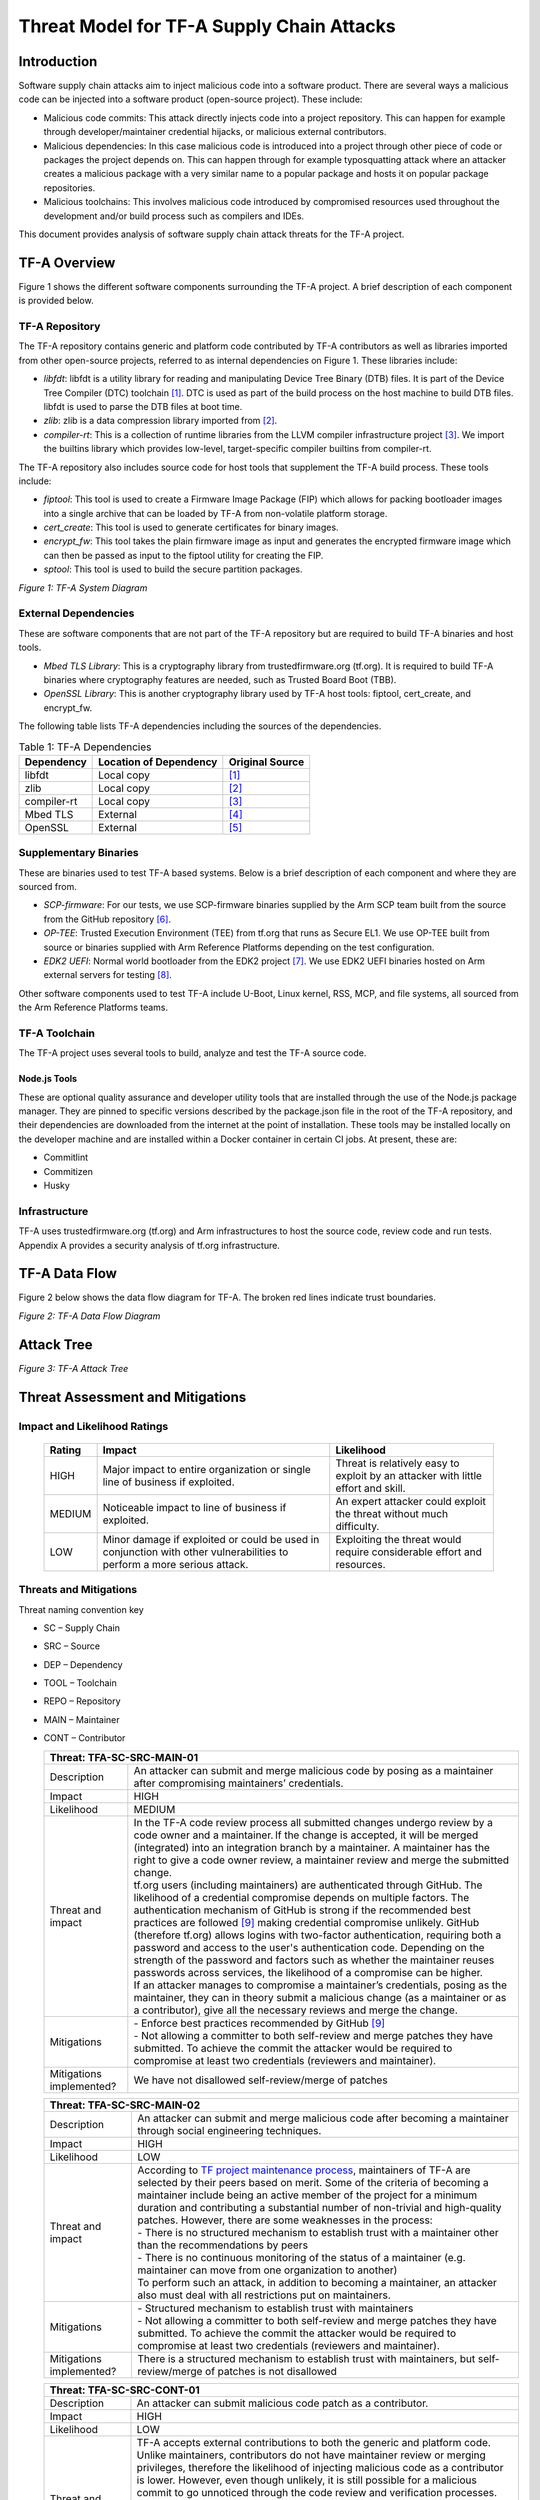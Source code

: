 Threat Model for TF-A Supply Chain Attacks
~~~~~~~~~~~~~~~~~~~~~~~~~~~~~~~~~~~~~~~~~~

Introduction
************

Software supply chain attacks aim to inject malicious code into a software
product. There are several ways a malicious code can be injected into a
software product (open-source project). These include:

- Malicious code commits: This attack directly injects code into a project
  repository. This can happen for example through developer/maintainer
  credential hijacks, or malicious external contributors.

- Malicious dependencies:  In this case malicious code is introduced into a
  project through other piece of code or packages the project depends on. This
  can happen through for example typosquatting attack where an attacker creates
  a malicious package with a very similar name to a popular package and hosts
  it on popular package repositories.

- Malicious toolchains:  This involves malicious code introduced by compromised
  resources used throughout the development and/or build process such as
  compilers and IDEs.

This document provides analysis of software supply chain attack threats for the
TF-A project.

TF-A Overview
*************

Figure 1 shows the different software components surrounding the TF-A project.
A brief description of each component is provided below.

TF-A Repository
===============

The TF-A repository contains generic and platform code contributed by TF-A
contributors as well as libraries imported from other open-source projects,
referred to as internal dependencies on Figure 1. These libraries include:

- *libfdt*: libfdt is a utility library for reading and manipulating Device
  Tree Binary (DTB) files. It is part of the Device Tree Compiler (DTC)
  toolchain [1]_. DTC is used as part of the build process on the host machine
  to build DTB files. libfdt is used to parse the DTB files at boot time.

- *zlib*: zlib is a data compression library imported from [2]_.

- *compiler-rt*: This is a collection of runtime libraries from the LLVM
  compiler infrastructure project [3]_. We import the builtins library which
  provides low-level, target-specific compiler builtins from compiler-rt.

The TF-A repository also includes source code for host tools that supplement
the TF-A build process. These tools include:

- *fiptool*: This tool is used to create a Firmware Image Package (FIP) which
  allows for packing bootloader images into a single archive that can be
  loaded by TF-A from non-volatile platform storage.

- *cert_create*: This tool is used to generate certificates for binary images.

- *encrypt_fw*: This tool takes the plain firmware image as input and generates
  the encrypted firmware image which can then be passed as input to the fiptool
  utility for creating the FIP.

- *sptool*: This tool is used to build the secure partition packages.

|TF-A System Diagram|
*Figure 1: TF-A System Diagram*

External Dependencies
=====================

These are software components that are not part of the TF-A repository but are
required to build TF-A binaries and host tools.

- *Mbed TLS Library*: This is a cryptography library from trustedfirmware.org
  (tf.org). It is required to build TF-A binaries where cryptography features
  are needed, such as Trusted Board Boot (TBB).

- *OpenSSL Library*: This is another cryptography library used by TF-A host
  tools: fiptool, cert_create, and encrypt_fw.

The following table lists TF-A dependencies including the sources of the
dependencies.

.. table:: Table 1: TF-A Dependencies

  +-------------+------------------------+------------------------------------+
  | Dependency  | Location of Dependency | Original Source                    |
  +=============+========================+====================================+
  | libfdt      | Local copy             | [1]_                               |
  +-------------+------------------------+------------------------------------+
  | zlib        | Local copy             | [2]_                               |
  +-------------+------------------------+------------------------------------+
  | compiler-rt | Local copy             | [3]_                               |
  +-------------+------------------------+------------------------------------+
  | Mbed TLS    | External               | [4]_                               |
  +-------------+------------------------+------------------------------------+
  | OpenSSL     | External               | [5]_                               |
  +-------------+------------------------+------------------------------------+

Supplementary Binaries
======================

These are binaries used to test TF-A based systems. Below is a brief
description of each component and where they are sourced from.

- *SCP-firmware*: For our tests, we use SCP-firmware binaries supplied by the
  Arm SCP team built from the source from the GitHub repository [6]_.

- *OP-TEE*: Trusted Execution Environment (TEE) from tf.org that runs as
  Secure EL1. We use OP-TEE built from source or binaries supplied with Arm
  Reference Platforms depending on the test configuration.

- *EDK2 UEFI*: Normal world bootloader from the EDK2 project [7]_. We use EDK2
  UEFI binaries hosted on Arm external servers for testing [8]_.

Other software components used to test TF-A include U-Boot, Linux kernel, RSS,
MCP, and file systems, all sourced from the Arm Reference Platforms teams.

TF-A Toolchain
==============

The TF-A project uses several tools to build, analyze and test the TF-A source
code.

Node.js Tools
-------------

These are optional quality assurance and developer utility tools that are
installed through the use of the Node.js package manager. They are pinned to
specific versions described by the package.json file in the root of the TF-A
repository, and their dependencies are downloaded from the internet at the
point of installation. These tools may be installed locally on the developer
machine and are installed within a Docker container in certain CI jobs. At
present, these are:

- Commitlint

- Commitizen

- Husky

Infrastructure
==============

TF-A uses trustedfirmware.org (tf.org) and Arm infrastructures to host the
source code, review code and run tests. Appendix A provides a security analysis
of tf.org infrastructure.

TF-A Data Flow
**************

Figure 2 below shows the data flow diagram for TF-A. The broken red lines
indicate trust boundaries.

|TF-A Data Flow Diagram|
*Figure 2: TF-A Data Flow Diagram*

Attack Tree
***********

|TF-A Attack Tree|
*Figure 3: TF-A Attack Tree*

Threat Assessment and Mitigations
*********************************

Impact and Likelihood Ratings
=============================

  +--------+------------------------------+-----------------------------------+
  | Rating | Impact                       | Likelihood                        |
  +========+==============================+===================================+
  | HIGH   | Major impact to entire       | Threat is relatively easy to      |
  |        | organization or single line  | exploit by an attacker with       |
  |        | of business if exploited.    | little effort and skill.          |
  +--------+------------------------------+-----------------------------------+
  | MEDIUM | Noticeable impact to line of | An expert attacker could exploit  |
  |        | business if exploited.       | the threat without much           |
  |        |                              | difficulty.                       |
  +--------+------------------------------+-----------------------------------+
  | LOW    | Minor damage if exploited or | Exploiting the threat would       |
  |        | could be used in conjunction | require considerable effort and   |
  |        | with other vulnerabilities   | resources.                        |
  |        | to perform a more serious    |                                   |
  |        | attack.                      |                                   |
  +--------+------------------------------+-----------------------------------+

Threats and Mitigations
=======================

Threat naming convention key

- SC – Supply Chain

- SRC – Source

- DEP – Dependency

- TOOL – Toolchain

- REPO – Repository

- MAIN – Maintainer

- CONT – Contributor

  +---------------------------------------------------------------------------+
  | Threat: TFA-SC-SRC-MAIN-01                                                |
  +=============+=============================================================+
  | Description | An attacker can submit and merge malicious code by posing   |
  |             | as a maintainer after compromising maintainers’             |
  |             | credentials.                                                |
  +-------------+-------------------------------------------------------------+
  | Impact      | HIGH                                                        |
  +-------------+-------------------------------------------------------------+
  | Likelihood  | MEDIUM                                                      |
  +-------------+-------------------------------------------------------------+
  | Threat and  | | In the TF-A code review process all submitted changes     |
  | impact      |   undergo review by a code owner and a maintainer. If the   |
  |             |   change is accepted, it will be merged (integrated) into   |
  |             |   an integration branch by a maintainer. A maintainer has   |
  |             |   the right to give a code owner review, a maintainer       |
  |             |   review and merge the submitted change.                    |
  |             |                                                             |
  |             | | tf.org users (including maintainers) are authenticated    |
  |             |   through GitHub. The likelihood of a credential compromise |
  |             |   depends on multiple factors. The authentication mechanism |
  |             |   of GitHub is strong if the recommended best practices are |
  |             |   followed [9]_ making credential compromise unlikely.      |
  |             |   GitHub (therefore tf.org) allows logins with two-factor   |
  |             |   authentication, requiring both a password and access to   |
  |             |   the user's authentication code. Depending on the strength |
  |             |   of the password and factors such as whether the           |
  |             |   maintainer reuses passwords across services, the          |
  |             |   likelihood of a compromise can be higher.                 |
  |             |                                                             |
  |             | | If an attacker manages to compromise a maintainer’s       |
  |             |   credentials, posing as the maintainer, they can in theory |
  |             |   submit a malicious change (as a maintainer or as a        |
  |             |   contributor), give all the necessary reviews and merge    |
  |             |   the change.                                               |
  +-------------+-------------------------------------------------------------+
  | Mitigations | | - Enforce best practices recommended by GitHub [9]_       |
  |             |                                                             |
  |             | | - Not allowing a committer to both self-review and merge  |
  |             |     patches they have submitted. To achieve the commit the  |
  |             |     attacker would be required to compromise at least two   |
  |             |     credentials (reviewers and maintainer).                 |
  +-------------+-------------------------------------------------------------+
  | Mitigations | We have not disallowed self-review/merge of patches         |
  | implemented?|                                                             |
  +-------------+-------------------------------------------------------------+

  +---------------------------------------------------------------------------+
  | Threat: TFA-SC-SRC-MAIN-02                                                |
  +=============+=============================================================+
  | Description | An attacker can submit and merge malicious code after       |
  |             | becoming a maintainer through social engineering            |
  |             | techniques.                                                 |
  +-------------+-------------------------------------------------------------+
  | Impact      | HIGH                                                        |
  +-------------+-------------------------------------------------------------+
  | Likelihood  | LOW                                                         |
  +-------------+-------------------------------------------------------------+
  | Threat and  | | According to `TF project maintenance process`_,           |
  | impact      |   maintainers of TF-A are selected by their peers based on  |
  |             |   merit. Some of the criteria of becoming a maintainer      |
  |             |   include being an active member of the project for a       |
  |             |   minimum duration and contributing a substantial number of |
  |             |   non-trivial and high-quality patches. However, there are  |
  |             |   some weaknesses in the process:                           |
  |             |                                                             |
  |             | | - There is no structured mechanism to establish trust     |
  |             |     with a maintainer other than the recommendations by     |
  |             |     peers                                                   |
  |             | | - There is no continuous monitoring of the status of a    |
  |             |     maintainer (e.g. maintainer can move from one           |
  |             |     organization to another)                                |
  |             |                                                             |
  |             | | To perform such an attack, in addition to becoming a      |
  |             |   maintainer, an attacker also must deal with all           |
  |             |   restrictions put on maintainers.                          |
  +-------------+-------------------------------------------------------------+
  | Mitigations | | - Structured mechanism to establish trust with            |
  |             |     maintainers                                             |
  |             |                                                             |
  |             | | - Not allowing a committer to both self-review and merge  |
  |             |     patches they have submitted. To achieve the commit the  |
  |             |     attacker would be required to compromise at least two   |
  |             |     credentials (reviewers and maintainer).                 |
  +-------------+-------------------------------------------------------------+
  | Mitigations | There is a structured mechanism to establish trust with     |
  | implemented?| maintainers, but self-review/merge of patches is not        |
  |             | disallowed                                                  |
  +-------------+-------------------------------------------------------------+

  +---------------------------------------------------------------------------+
  | Threat: TFA-SC-SRC-CONT-01                                                |
  +=============+=============================================================+
  | Description | An attacker can submit malicious code patch as a            |
  |             | contributor.                                                |
  +-------------+-------------------------------------------------------------+
  | Impact      | HIGH                                                        |
  +-------------+-------------------------------------------------------------+
  | Likelihood  | LOW                                                         |
  +-------------+-------------------------------------------------------------+
  | Threat and  | | TF-A accepts external contributions to both the generic   |
  | impact      |   and platform code. Unlike maintainers, contributors do    |
  |             |   not have maintainer review or merging privileges,         |
  |             |   therefore the likelihood of injecting malicious code as a |
  |             |   contributor is lower. However, even though unlikely, it   |
  |             |   is still possible for a malicious commit to go unnoticed  |
  |             |   through the code review and verification processes.       |
  |             |                                                             |
  |             | | If successful, the impact can range from low to high      |
  |             |   depending on the injected code. For example, an attacker  |
  |             |   can potentially deliberately insert a memory corruption   |
  |             |   vulnerability that is hard to notice on code review and   |
  |             |   will not be detected by the verification process. This    |
  |             |   vulnerability by itself may have a low impact but can     |
  |             |   have a major impact if used in combination with other     |
  |             |   vulnerabilities.                                          |
  +-------------+-------------------------------------------------------------+
  | Proposed    | - Code review and verification                              |
  | Mitigations |                                                             |
  +-------------+-------------------------------------------------------------+
  | Mitigations | Yes, contributions go through the thorough review and       |
  | implemented?| verification process automated through CI                   |
  +-------------+-------------------------------------------------------------+

  +---------------------------------------------------------------------------+
  | Threat: TFA-SC-DEP-01                                                     |
  +=============+=============================================================+
  | Description | An attacker can inject malicious code into TF-A internal    |
  |             | dependencies.                                               |
  +-------------+-------------------------------------------------------------+
  | Impact      | HIGH                                                        |
  +-------------+-------------------------------------------------------------+
  | Likelihood  | LOW                                                         |
  +-------------+-------------------------------------------------------------+
  | Threat and  | | TF-A has two types of dependencies: those that are copied |
  | impact      |   into the TF-A repository and shipped as part of TF-A code |
  |             |   (referred to as *internal dependencies* here) and those   |
  |             |   that are downloaded from external repositories and used   |
  |             |   when building TF-A (referred to as                        |
  |             |   *external dependencies* here).                            |
  |             |                                                             |
  |             | | Currently TF-A has three internal dependencies: *libfdt*  |
  |             |   [1]_, *zlib* [2]_ and *compiler-rt* [3]_ libraries. These |
  |             |   libraries are periodically updated by copying them from   |
  |             |   their source repositories. Although unlikely, it is       |
  |             |   possible for a contributor to copy the libraries from the |
  |             |   wrong (and potentially malicious) repositories. For       |
  |             |   example, there are already multiple forks of *libfdt*     |
  |             |   (DTC) on GitHub. In addition to this, the official        |
  |             |   repositories are not immune to threats described above    |
  |             |   (TFA-SC-SRC-MAIN-01, TFA-SC-SRC-MAIN-02 and               |
  |             |   TFA-SC-SRC-CONT-01).                                      |
  |             |                                                             |
  |             | | The likelihood of an attack on TF-A through internal      |
  |             |   dependencies is lower than external dependencies for the  |
  |             |   following reasons:                                        |
  |             |                                                             |
  |             | | - Internal dependencies go through the normal code review |
  |             |     process during upgrade                                  |
  |             | | - Once upgraded internal dependencies stay unchanged      |
  |             |     until the next upgrade. The upgrade window is typically |
  |             |     long (for example *libfdt* has only changed 4 times     |
  |             |     over the past 4 years). This reduces the window of      |
  |             |     opportunity for an attacker to inject malicious code    |
  |             |     into the dependencies                                   |
  +-------------+-------------------------------------------------------------+
  | Proposed    | - Explicitly document versions and official sources of      |
  | Mitigations |   dependencies                                              |
  |             | - Keep a copy of a pinned version of the source code inside |
  |             |   the TF-A tree so that the risk of getting malicious code  |
  |             |   from dependencies only arises when we upgrade them        |
  |             | - Monitor alerts for vulnerable dependencies from GitHub    |
  |             |   [10]_                                                     |
  +-------------+-------------------------------------------------------------+
  | Mitigations | Yes, we explicitly document versions and official sources   |
  | implemented?| of dependencies, keep a copy of pinned versions of the      |
  |             | source code, and monitor alerts for vulnerable dependencies |
  +-------------+-------------------------------------------------------------+

  +---------------------------------------------------------------------------+
  | Threat: TFA-SC-DEP-02                                                     |
  +=============+=============================================================+
  | Description | An attacker can inject malicious code into TF-A external    |
  |             | dependencies.                                               |
  +-------------+-------------------------------------------------------------+
  | Impact      | HIGH                                                        |
  +-------------+-------------------------------------------------------------+
  | Likelihood  | MEDIUM                                                      |
  +-------------+-------------------------------------------------------------+
  | Threat and  | | Unlike internal dependencies, external dependencies are   |
  | impact      |   downloaded from external repositories by end-users.       |
  |             |   Although the TF-A documentation provides information      |
  |             |   about the versions of dependencies used for testing and   |
  |             |   links to repositories, it is up to the end-user to decide |
  |             |   where to get the dependencies from. As such, the          |
  |             |   likelihood of an attack through an external dependency is |
  |             |   higher compared to an internal dependency.                |
  |             |                                                             |
  |             | | The impact of an attack ranges from low to critical       |
  |             |   depending on which dependency and what part of the        |
  |             |   dependency is affected. For example, a malicious code     |
  |             |   that affects the signature verification functions in      |
  |             |   MbedTLS is considered critical as it can be used to       |
  |             |   bypass the TBB process of TF-A.                           |
  +-------------+-------------------------------------------------------------+
  | Proposed    | - Explicitly document versions and official sources of      |
  | Mitigations |   dependencies                                              |
  |             | - Provide scripts and build options to automatically fetch  |
  |             |   the latest stable release of external dependencies        |
  +-------------+-------------------------------------------------------------+
  | Mitigations | We explicitly document versions and official sources of     |
  | implemented?| dependencies, but do not yet provide scripts and build      |
  |             | options to automatically fetch the latest stable release of |
  |             | external dependencies                                       |
  +-------------+-------------------------------------------------------------+

  +---------------------------------------------------------------------------+
  | Threat: TFA-SC-REPO-01                                                    |
  +=============+=============================================================+
  | Description | An attacker can upload malicious versions of TF-A by        |
  |             | compromising credentials of administrator accounts on       |
  |             | tf.org or GitHub.                                           |
  +-------------+-------------------------------------------------------------+
  | Impact      | HIGH                                                        |
  +-------------+-------------------------------------------------------------+
  | Likelihood  | LOW                                                         |
  +-------------+-------------------------------------------------------------+
  | Threat and  | | This attack is like TFA-SC-SRC-MAIN-01, but the           |
  | impact      |   likelihood and impact of the two attacks are different.   |
  |             |                                                             |
  |             | | The likelihood of compromising administrator credentials  |
  |             |   is lower than that of a maintainer’s (assuming both use   |
  |             |   authentication methods of similar strength) as there are  |
  |             |   smaller number of administrators than maintainers. On the |
  |             |   other hand, the impact is higher since an administrator   |
  |             |   has more privileges than a maintainer:                    |
  |             |                                                             |
  |             | | - An administrator can upload a malicious TF-A            |
  |             |     contribution unnoticed by other reviewers               |
  |             |   - An administrator can potentially rewrite the history of |
  |             |     the repository to evade detection                       |
  +-------------+-------------------------------------------------------------+
  | Proposed    | Strong authentication (Follow best practices recommended by |
  | Mitigations | GitHub [9]_)                                                |
  +-------------+-------------------------------------------------------------+
  | Mitigations | Yes, strong authentication is implemented through           |
  | implemented?| recommended best practices                                  |
  +-------------+-------------------------------------------------------------+

  +---------------------------------------------------------------------------+
  | Threat: TFA-SC-REPO-02                                                    |
  +=============+=============================================================+
  | Description | An attacker can upload malicious versions of TF-A after     |
  |             | getting write access to the repository by exploiting a      |
  |             | vulnerability on tf.org or GitHub.                          |
  +-------------+-------------------------------------------------------------+
  | Impact      | HIGH                                                        |
  +-------------+-------------------------------------------------------------+
  | Likelihood  | LOW                                                         |
  +-------------+-------------------------------------------------------------+
  | Threat and  | | There are no reports of someone exploiting a              |
  | impact      |   vulnerability on GitHub or tf.org to upload malicious     |
  |             |   contributions. However, there are examples of             |
  |             |   vulnerabilities that allowed arbitrary code execution on  |
  |             |   popular hosting services [11]_. Such vulnerabilities can  |
  |             |   potentially be used to upload malicious packages. In      |
  |             |   addition to being hard to exploit, vulnerabilities on     |
  |             |   popular hosting sites such as GitHub are typically        |
  |             |   detected quickly, making the window of opportunity for    |
  |             |   such attack small.                                        |
  +-------------+-------------------------------------------------------------+
  | Proposed    | - Monitor alerts of any vulnerabilities that might affect   |
  | Mitigations |   TF-A repository                                           |
  |             | - Ensure tf.org is up to date with latest security patches  |
  +-------------+-------------------------------------------------------------+
  | Mitigations | Yes, alerts of vulnerabilities are monitored and tf.org is  |
  | implemented?| ensured to be up to date with the latest security patches   |
  +-------------+-------------------------------------------------------------+

  +---------------------------------------------------------------------------+
  | Threat: TFA-SC-REPO-03                                                    |
  +=============+=============================================================+
  | Description | An attacker can host a malicious version of TF-A on an      |
  |             | attacker-controlled repository, and trick end-users into    |
  |             | downloading from that repository.                           |
  +-------------+-------------------------------------------------------------+
  | Impact      | HIGH                                                        |
  +-------------+-------------------------------------------------------------+
  | Likelihood  | MEDIUM                                                      |
  +-------------+-------------------------------------------------------------+
  | Threat and  | | It is not difficult for an attacker to create a website   |
  | impact      |   with a similar domain name and look as tf.org (website    |
  |             |   spoofing) and host a malicious TF-A source repository.    |
  |             |   Similarly, an attacker can create a mirror of the TF-A    |
  |             |   repository on GitHub with malicious code in it. However,  |
  |             |   for this attack to succeed the attacker needs to trick    |
  |             |   the end-user into using the attacker-controlled           |
  |             |   repositories.                                             |
  +-------------+-------------------------------------------------------------+
  | Proposed    | - Monitor spoofing attacks on tf.org                        |
  | Mitigations |                                                             |
  +-------------+-------------------------------------------------------------+
  | Mitigations | Yes, spoofing attackes are monitored                        |
  | implemented?|                                                             |
  +-------------+-------------------------------------------------------------+

  +---------------------------------------------------------------------------+
  | Threat: TFA-SC-TOOL-01                                                    |
  +=============+=============================================================+
  | Description | Malicious code can be injected at build time through        |
  |             | malicious tools.                                            |
  +-------------+-------------------------------------------------------------+
  | Impact      | HIGH                                                        |
  +-------------+-------------------------------------------------------------+
  | Likelihood  | LOW                                                         |
  +-------------+-------------------------------------------------------------+
  | Threat and  | | End-users of TF-A use make (or cmake), compilers and      |
  | impact      |   linkers (armgcc, armclang or LLVM) to build TF-A          |
  |             |   binaries. Although TF-A documentation specifies versions  |
  |             |   and official sources of tools used to build TF-A, users   |
  |             |   can potentially be tricked into using unofficial,         |
  |             |   malicious toolchains. Similar attacks have been used in   |
  |             |   the past to inject malicious code into final products     |
  |             |   [12]_.                                                    |
  +-------------+-------------------------------------------------------------+
  | Proposed    | - Explicitly document versions and official sources of      |
  | Mitigations |   toolchains                                                |
  |             | - Provide scripts to automatically fetch the latest stable  |
  |             |   release of toolchains                                     |
  +-------------+-------------------------------------------------------------+
  | Mitigations | We explicitly document versions and official sources of     |
  | implemented?| toolchains, but have not yet provided scripts to            |
  |             | automatically fetch the latest stable release of toolchains |
  +-------------+-------------------------------------------------------------+

  +---------------------------------------------------------------------------+
  | Threat: TFA-SC-TOOL-02                                                    |
  +=============+=============================================================+
  | Description | Malicious code can be executed by developer’s tools at      |
  |             | installation time through malicious Node.js dependencies.   |
  +-------------+-------------------------------------------------------------+
  | Impact      | LOW                                                         |
  +-------------+-------------------------------------------------------------+
  | Likelihood  | LOW                                                         |
  +-------------+-------------------------------------------------------------+
  | Threat and  | | Users of the Node.js tools, including the CI, may be      |
  | impact      |   exposed to malicious dependencies that have been missed   |
  |             |   by the Node.js dependency auditor. Users of these tools   |
  |             |   could potentially be executing malicious code when using  |
  |             |   these tools, which could potentially allow a malicious    |
  |             |   actor to make silent modifications to the repository or   |
  |             |   enable retrieval of user credentials.                     |
  +-------------+-------------------------------------------------------------+
  | Proposed    | - Limit Node.js tools to a minimal set of trusted packages  |
  | Mitigations | - Pin Node.js packages to known versions                    |
  |             | - Update dependencies for which Node.js’s auditor reports   |
  |             |   known CVEs                                                |
  |             | - Execute Node.js tools in the CI only from within a        |
  |             |   trusted container                                         |
  +-------------+-------------------------------------------------------------+
  | Mitigations | Yes, Node.js tools are limited to a minimal set of trusted  |
  | implemented?| packages, packages are pinned to known versions,            |
  |             | dependencies are updated when there are known CVEs          |
  |             | reported, and Node.js tools are only executed within a      |
  |             | trusted container in CI                                     |
  +-------------+-------------------------------------------------------------+

Appendix A
**********

Summary of trustedfirmware.org security:

.. table:: Table 2: Security information of  trustedfirmware.org

  +------------+--------------------+--------------------+--------------------+
  | Software/  | Source and         | Credential and     | Security incident  |
  | System     | integrity          | permission         | response plan      |
  |            |                    | management         |                    |
  +============+====================+====================+====================+
  | Jenkins    | - Jenkins is built | - Use oauth from   | - Monitor CVE’s    |
  | (including |   using Dockerfile |   Github only      |   and update       |
  | plugins)   |   which is based   | - The password     |   Jenkins LTS on a |
  |            |   on the official  |   strength follows |   monthly cycle    |
  |            |   Jenkins docker   |   Github policy    | - Keep plugins up- |
  |            |   image            | - Do not enforce   |   to-date. But it  |
  |            | - Jenkins plugins  |   using two-factor |   is up to the     |
  |            |   are built using  |   authentication   |   plugin owner to  |
  |            |   the official     | - Jenkins uses     |   maintain said    |
  |            |   install-         |   matrix auth      |   plugin           |
  |            |   plugins.sh       |   which allows     |                    |
  |            |                    |   users to manage  |                    |
  |            |                    |   "job" level ACL  |                    |
  |            |                    |   using Jenkins    |                    |
  |            |                    |   Job Builder      |                    |
  |            |                    | - No API token     |                    |
  |            |                    |   enabled          |                    |
  |            |                    | - Jenkins uses the |                    |
  |            |                    |   inbuilt          |                    |
  |            |                    |   credential store |                    |
  |            |                    |   where we store   |                    |
  |            |                    |   credentials for  |                    |
  |            |                    |   LAVA, Jenkins    |                    |
  |            |                    |   Job Builder,     |                    |
  |            |                    |   DockerHub, AWS   |                    |
  |            |                    |   and Gerrit       |                    |
  |            |                    |   tokens. The      |                    |
  |            |                    |   credentials are  |                    |
  |            |                    |   stored as a      |                    |
  |            |                    |   secret in        |                    |
  |            |                    |   Jenkins          |                    |
  |            |                    |   credential       |                    |
  |            |                    |   store. These     |                    |
  |            |                    |   credentials      |                    |
  |            |                    |   can be accessed  |                    |
  |            |                    |   via a Jenkins    |                    |
  |            |                    |   job, but someone |                    |
  |            |                    |   would have to    |                    |
  |            |                    |   push a Jenkins   |                    |
  |            |                    |   Job through a    |                    |
  |            |                    |   Gerrit review to |                    |
  |            |                    |   do this. Gerrit  |                    |
  |            |                    |   maintains the    |                    |
  |            |                    |   ACL for this and |                    |
  |            |                    |   only admins and  |                    |
  |            |                    |   project approver |                    |
  |            |                    |   can +2 a review. |                    |
  +------------+--------------------+--------------------+--------------------+
  | Gerrit     | - Gerrit package   | - Use oauth from   | - Keep plugins up- |
  | (including |   is installed     |   Github only      |   to-date. But it  |
  | plugins)   |   from Linaro top  | - The password     |   is up to the     |
  |            |   level role,      |   strength follows |   plugin owner to  |
  |            |   which has a      |   Github policy    |   maintain said    |
  |            |   md5sum check     | - Do not enforce   |   plugin           |
  |            | - Gerrit Plugins   |   using two-factor |                    |
  |            |   are installed    |   authentication   |                    |
  |            |   from Ansible     | - Gerrit has ACL   |                    |
  |            |   playbook, from   |   setup within the |                    |
  |            |   the official     |   UI per-project   |                    |
  |            |   Gerrit CI. The   |   level            |                    |
  |            |   plugins are      | - No API token     |                    |
  |            |   downloaded from  |   enabled          |                    |
  |            |   https://gerrit-  | - A ci-bot-user    |                    |
  |            |   ci.gerritforge.  |   created for      |                    |
  |            |   com/             |   getting comments |                    |
  |            | - Do not check     |   from Jenkins     |                    |
  |            |   md5sum for every |                    |                    |
  |            |   plugin           |                    |                    |
  +------------+--------------------+--------------------+--------------------+
  | Git        | - Package is from  | - All credentials  | - Monitor all      |
  |            |   Linaro OBS (Open |   use GitHub. So   |   CVE's and apply  |
  |            |   Build Service)   |   password         |   them immediately |
  |            |   with a couple of |   strength etc are |   and keep servers |
  |            |   “Linaro          |   based on GitHub  |   up-to-date       |
  |            |   modifications”.  |   policy           |   monthly          |
  |            |   (reference:      |                    | - The security     |
  |            |   Ansible playbook |                    |   incident         |
  |            |   and cgit repo)   |                    |   response plan is |
  |            | - No special       |                    |   working in       |
  |            |   integrity check  |                    |   progress         |
  +------------+--------------------+--------------------+--------------------+
  | Mailman    | - Installed from   | - It has           | - Plan to monitor  |
  |            |   Ubuntu-          |   administrator    |   the CVE’s but no |
  |            |   distributed      |   passwords for    |   timetable at the |
  |            |   package          |   the various      |   moment           |
  |            | - No special       |   mailing lists    |                    |
  |            |   integrity check  | - The password     |                    |
  |            |   (reply on APT    |   strength is not  |                    |
  |            |   security)        |   specified        |                    |
  +------------+--------------------+--------------------+--------------------+
  | Website    | The website is     | There are no       | - The websites     |
  |            | built on the IT    | credentials        |   themselves are   |
  |            | Services' CI/CD    | associated with    |   static files     |
  |            | server,            | the website        |   hosted on AWS S3 |
  |            | bamboo.linaro.org, | itself. Any        |   and cached by    |
  |            | from a Jekyll git  | permissions        |   AWS CloudFront   |
  |            | repository stored  | required by bamboo | - The software     |
  |            | on GitHub          | to carry out its   |   used to build    |
  |            |                    | tasks are provided |   the website is   |
  |            |                    | through AWS        |   all open source  |
  |            |                    | instance role      |   and Linaro       |
  |            |                    | permissions        |   occasionally     |
  |            |                    |                    |   gets reports     |
  |            |                    |                    |   from GitHub when |
  |            |                    |                    |   an issue is      |
  |            |                    |                    |   detected. Apply  |
  |            |                    |                    |   a fix if it is   |
  |            |                    |                    |   available. This  |
  |            |                    |                    |   includes any     |
  |            |                    |                    |   Javascript       |
  |            |                    |                    |   frameworks that  |
  |            |                    |                    |   might be used    |
  |            |                    |                    |   within the web   |
  |            |                    |                    |   pages            |
  +------------+--------------------+--------------------+--------------------+
  | ReadTheDocs| - One webhook ID   | - One TF-A account | - Keep database    |
  |            |   per project is   |   with password    |   access list up   |
  |            |   used by TF CI    |   stored in        |   to date          |
  |            |   for building     |   engineering      | - Monitor security |
  |            |   documentation    |   password         |   advisories       |
  |            |   hosted by        |   database is used |                    |
  |            |   ReadTheDocs      |   to manage        |                    |
  |            | - Secret token     |   documentation    |                    |
  |            |   supplied as part | - Access request   |                    |
  |            |   of the webhook   |   is required      |                    |
  |            |   post build       |   for database     |                    |
  |            | - Updated content  |   access           |                    |
  |            |   goes live        | - Token for        |                    |
  |            |   automatically    |   Jenkins webhook  |                    |
  |            |                    |   for CI uses      |                    |
  |            |                    |   secret           |                    |
  |            |                    |   credential       |                    |
  |            |                    |   storage in       |                    |
  |            |                    |   internal Jenkins |                    |
  |            |                    |   and viewable     |                    |
  |            |                    |   only through     |                    |
  |            |                    |   ReadTheDocs      |                    |
  |            |                    |   admin page       |                    |
  +------------+--------------------+--------------------+--------------------+

References
**********

.. [1] https://git.kernel.org/pub/scm/utils/dtc/dtc.git
.. [2] http://zlib.net/
.. [3] https://compiler-rt.llvm.org/
.. [4] https://tls.mbed.org/
.. [5] https://www.openssl.org/
.. [6] https://github.com/ARM-software/SCP-firmware
.. [7] https://github.com/tianocore/edk2
.. [8] https://downloads.trustedfirmware.org/tf-a/
.. [9] https://docs.github.com/en/github/authenticating-to-github/creating-a-strong-password
.. [10] https://docs.github.com/en/github/managing-security-vulnerabilities/about-alerts-for-vulnerable-dependencies
.. [11] "Backstabber’s Knife Collection: A Review of Open Source Software Supply Chain Attacks"
.. [12] https://www.wired.com/story/supply-chain-hackers-videogames-asus-ccleaner/

*Copyright (c) 2024, Arm Limited. All rights reserved.*

.. |TF-A System Diagram| image:: ../resources/diagrams/tf-a_system_diagram.png
.. |TF-A Data Flow Diagram| image:: ../resources/diagrams/tf-a_data_flow_diagram.png
.. |TF-A Attack Tree| image:: ../resources/diagrams/tf-a_attack_tree.png
.. _TF project maintenance process: https://trustedfirmware-a.readthedocs.io/en/latest/process/maintenance.html#how-to-become-a-maintainer
